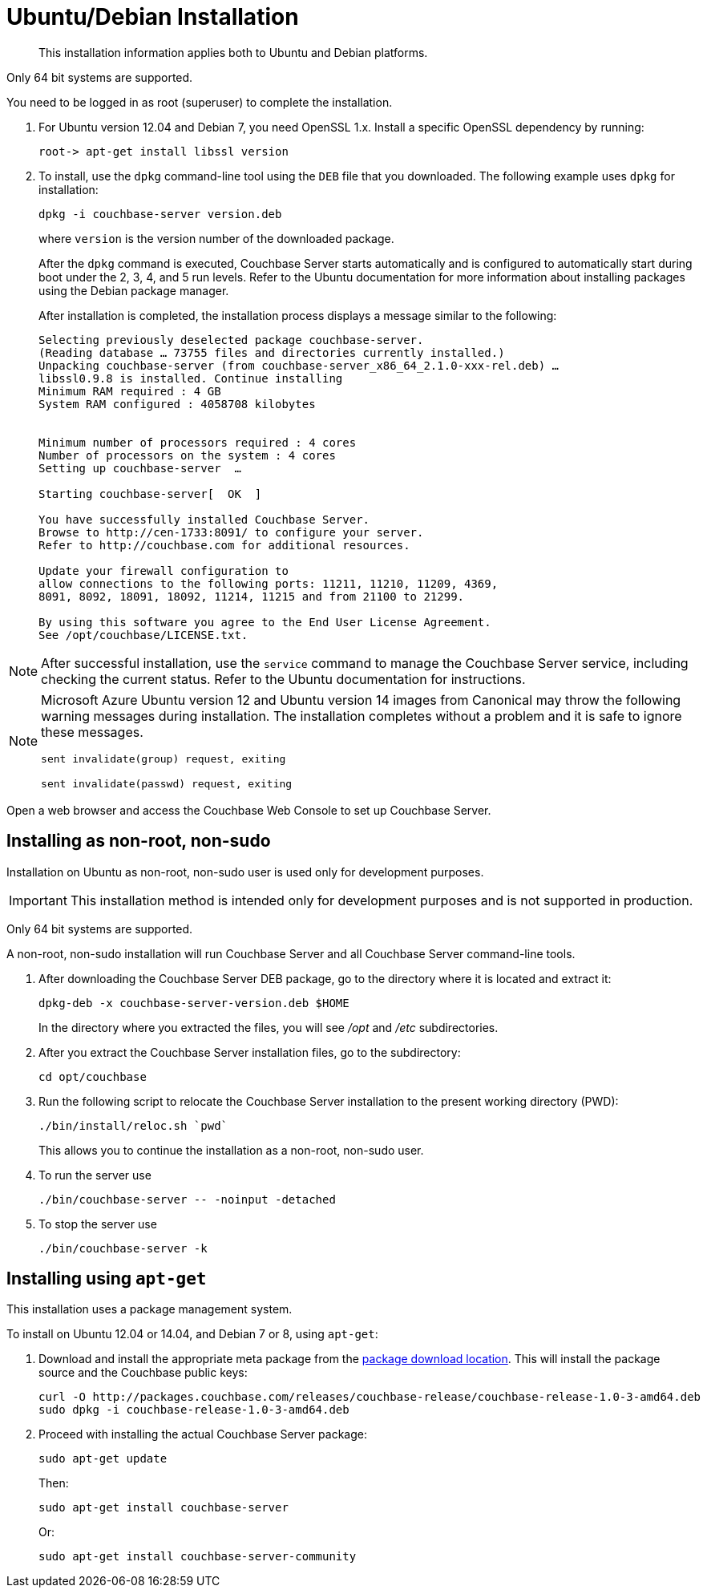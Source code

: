[#topic3429]
= Ubuntu/Debian Installation

[abstract]
This installation information applies both to Ubuntu and Debian platforms.

Only 64 bit systems are supported.

You need to be logged in as root (superuser) to complete the installation.

. For Ubuntu version 12.04 and Debian 7, you need OpenSSL 1.x.
Install a specific OpenSSL dependency by running:
+
`+root-> apt-get install libssl version+`

. To install, use the [.cmd]`dpkg` command-line tool using the `DEB` file that you downloaded.
The following example uses [.cmd]`dpkg` for installation:
+
[source,bash]
----
dpkg -i couchbase-server version.deb
----
+
where [.var]`version` is the version number of the downloaded package.
+
After the [.cmd]`dpkg` command is executed, Couchbase Server starts automatically and is configured to automatically start during boot under the 2, 3, 4, and 5 run levels.
Refer to the Ubuntu documentation for more information about installing packages using the Debian package manager.
+
After installation is completed, the installation process displays a message similar to the following:
+
----
Selecting previously deselected package couchbase-server.
(Reading database … 73755 files and directories currently installed.)
Unpacking couchbase-server (from couchbase-server_x86_64_2.1.0-xxx-rel.deb) …
libssl0.9.8 is installed. Continue installing
Minimum RAM required : 4 GB
System RAM configured : 4058708 kilobytes


Minimum number of processors required : 4 cores
Number of processors on the system : 4 cores
Setting up couchbase-server  …

Starting couchbase-server[  OK  ]

You have successfully installed Couchbase Server.
Browse to http://cen-1733:8091/ to configure your server.
Refer to http://couchbase.com for additional resources.

Update your firewall configuration to
allow connections to the following ports: 11211, 11210, 11209, 4369,
8091, 8092, 18091, 18092, 11214, 11215 and from 21100 to 21299.

By using this software you agree to the End User License Agreement.
See /opt/couchbase/LICENSE.txt.
----

NOTE: After successful installation, use the [.cmd]`service` command to manage the Couchbase Server service, including checking the current status.
Refer to the Ubuntu documentation for instructions.

[NOTE]
====
Microsoft Azure Ubuntu version 12 and Ubuntu version 14 images from Canonical may throw the following warning messages during installation.
The installation completes without a problem and it is safe to ignore these messages.

`sent invalidate(group) request, exiting`

`sent invalidate(passwd) request, exiting`
====

Open a web browser and access the Couchbase Web Console to set up Couchbase Server.

[#deb-nonroot-nonsudo]
== Installing as non-root, non-sudo

Installation on Ubuntu as non-root, non-sudo user is used only for development purposes.

IMPORTANT: This installation method is intended only for development purposes and is not supported in production.

Only 64 bit systems are supported.

A non-root, non-sudo installation will run Couchbase Server and all Couchbase Server command-line tools.

. After downloading the Couchbase Server DEB package, go to the directory where it is located and extract it:
+
[source,bash]
----
dpkg-deb -x couchbase-server-version.deb $HOME
----
+
In the directory where you extracted the files, you will see [.path]_/opt_ and [.path]_/etc_ subdirectories.

. After you extract the Couchbase Server installation files, go to the subdirectory:
+
[source,bash]
----
cd opt/couchbase
----

. Run the following script to relocate the Couchbase Server installation to the present working directory (PWD):
+
[source,bash]
----
./bin/install/reloc.sh `pwd`
----
+
This allows you to continue the installation as a non-root, non-sudo user.

. To run the server use
+
[source,bash]
----
./bin/couchbase-server -- -noinput -detached
----

. To stop the server use
+
[source,bash]
----
./bin/couchbase-server -k
----

== Installing using [.cmd]`apt-get`

This installation uses a package management system.

To install on Ubuntu 12.04 or 14.04, and Debian 7 or 8, using [.cmd]`apt-get`:

. Download and install the appropriate meta package from the http://packages.couchbase.com/releases/couchbase-release/couchbase-release-1.0-3-amd64.deb[package download location].
This will install the package source and the Couchbase public keys:
+
[source,bash]
----
curl -O http://packages.couchbase.com/releases/couchbase-release/couchbase-release-1.0-3-amd64.deb
sudo dpkg -i couchbase-release-1.0-3-amd64.deb
----

. Proceed with installing the actual Couchbase Server package:
+
[source,bash]
----
sudo apt-get update
----
+
Then:
+
[source,bash]
----
sudo apt-get install couchbase-server
----
+
Or:
+
[source,bash]
----
sudo apt-get install couchbase-server-community
----
